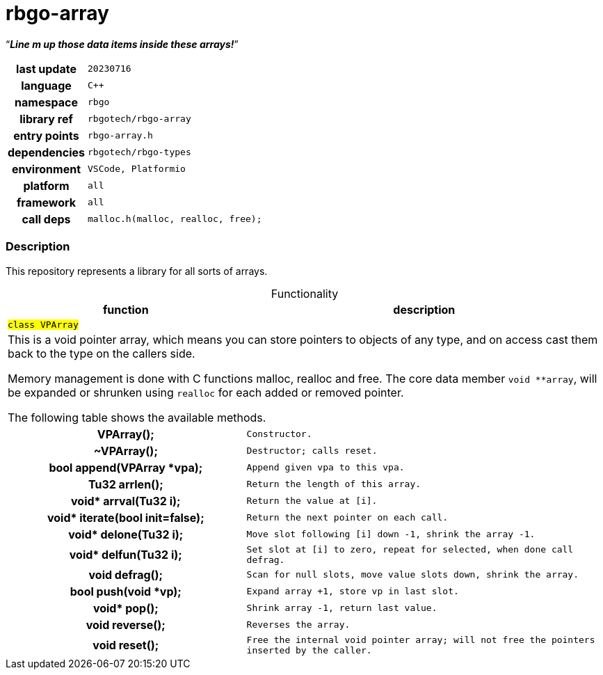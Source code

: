 :document-title: rbgo-array: Line m up those data items inside these arrays!
:table-caption: off

= *rbgo-array*

[.big]"`**_Line m up those data items inside these arrays!_**`"


[caption="" cols="25h,~m" frame=all grid=all width=100%]
|===

|last update
|20230716

|language
|C++

|namespace
|rbgo

|library ref
|rbgotech/rbgo-array

|entry points
|rbgo-array.h

|dependencies
|rbgotech/rbgo-types

|environment
|VSCode, Platformio

|platform
|all

|framework
|all

|call deps
|malloc.h(malloc, realloc, free);
|===

=== Description

This repository represents a library for all sorts of arrays.

.Functionality
[options="header" caption="" cols="4h,6m" frame=all grid=all width=100%]
|===
|function
|description

2+^m|`#class VPArray#`
2+d|

This is a void pointer array, which means you can store pointers to objects of
any type, and on access cast them back to the type on the callers side.

Memory management is done with C functions malloc, realloc and free.
The core data member `void **array`, will be expanded or shrunken
using `realloc` for each added or removed pointer.

The following table shows the available methods.

| VPArray();
| Constructor.

| ~VPArray();
| Destructor; calls `reset`.

|bool append(VPArray *vpa);
|Append given vpa to this vpa.

|Tu32 arrlen();
|Return the length of this array.

|void* arrval(Tu32 i);
|Return the value at [i].

|void* iterate(bool init=false);
|Return the next pointer on each call.

|void* delone(Tu32 i);
|Move slot following [i] down -1, shrink the array -1.

|void* delfun(Tu32 i);
|Set slot at [i] to zero, repeat for selected,  when done call defrag.

|void defrag();
|Scan for null slots, move value slots down, shrink the array.

|bool push(void *vp);
|Expand array +1, store vp in last slot.

|void* pop();
|Shrink array -1, return last value.

|void reverse();
|Reverses the array.

|void reset();
|Free the internal void pointer array; will not free the pointers inserted by
the caller.

|===
